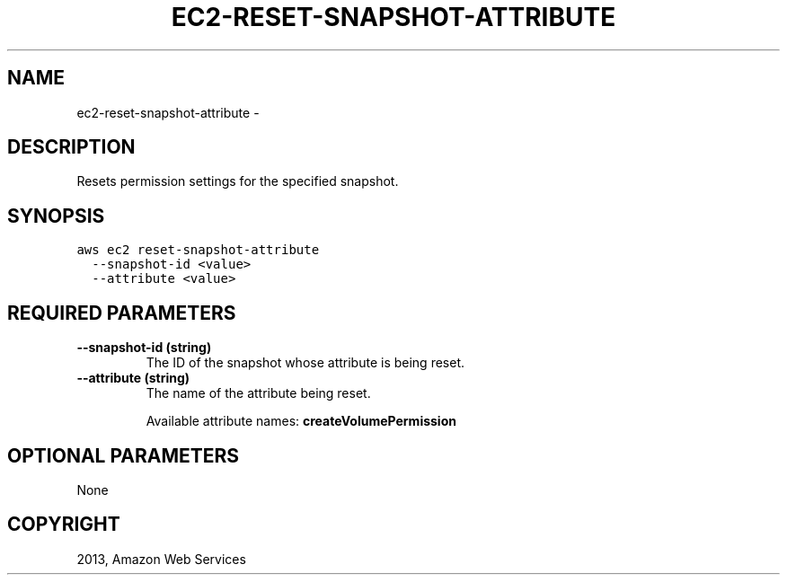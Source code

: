 .TH "EC2-RESET-SNAPSHOT-ATTRIBUTE" "1" "March 11, 2013" "0.8" "aws-cli"
.SH NAME
ec2-reset-snapshot-attribute \- 
.
.nr rst2man-indent-level 0
.
.de1 rstReportMargin
\\$1 \\n[an-margin]
level \\n[rst2man-indent-level]
level margin: \\n[rst2man-indent\\n[rst2man-indent-level]]
-
\\n[rst2man-indent0]
\\n[rst2man-indent1]
\\n[rst2man-indent2]
..
.de1 INDENT
.\" .rstReportMargin pre:
. RS \\$1
. nr rst2man-indent\\n[rst2man-indent-level] \\n[an-margin]
. nr rst2man-indent-level +1
.\" .rstReportMargin post:
..
.de UNINDENT
. RE
.\" indent \\n[an-margin]
.\" old: \\n[rst2man-indent\\n[rst2man-indent-level]]
.nr rst2man-indent-level -1
.\" new: \\n[rst2man-indent\\n[rst2man-indent-level]]
.in \\n[rst2man-indent\\n[rst2man-indent-level]]u
..
.\" Man page generated from reStructuredText.
.
.SH DESCRIPTION
.sp
Resets permission settings for the specified snapshot.
.SH SYNOPSIS
.sp
.nf
.ft C
aws ec2 reset\-snapshot\-attribute
  \-\-snapshot\-id <value>
  \-\-attribute <value>
.ft P
.fi
.SH REQUIRED PARAMETERS
.INDENT 0.0
.TP
.B \fB\-\-snapshot\-id\fP  (string)
The ID of the snapshot whose attribute is being reset.
.TP
.B \fB\-\-attribute\fP  (string)
The name of the attribute being reset.
.sp
Available attribute names: \fBcreateVolumePermission\fP
.UNINDENT
.SH OPTIONAL PARAMETERS
.sp
None
.SH COPYRIGHT
2013, Amazon Web Services
.\" Generated by docutils manpage writer.
.
